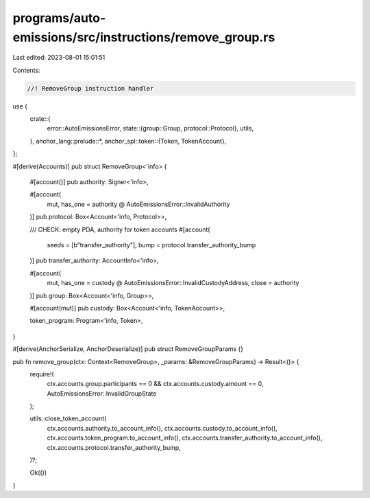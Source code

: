 programs/auto-emissions/src/instructions/remove_group.rs
========================================================

Last edited: 2023-08-01 15:01:51

Contents:

.. code-block:: rs

    //! RemoveGroup instruction handler

use {
    crate::{
        error::AutoEmissionsError,
        state::{group::Group, protocol::Protocol},
        utils,
    },
    anchor_lang::prelude::*,
    anchor_spl::token::{Token, TokenAccount},
};

#[derive(Accounts)]
pub struct RemoveGroup<'info> {
    #[account()]
    pub authority: Signer<'info>,

    #[account(
        mut,
        has_one = authority @ AutoEmissionsError::InvalidAuthority
    )]
    pub protocol: Box<Account<'info, Protocol>>,

    /// CHECK: empty PDA, authority for token accounts
    #[account(
        seeds = [b"transfer_authority"],
        bump = protocol.transfer_authority_bump
    )]
    pub transfer_authority: AccountInfo<'info>,

    #[account(
        mut,
        has_one = custody @ AutoEmissionsError::InvalidCustodyAddress,
        close = authority
    )]
    pub group: Box<Account<'info, Group>>,

    #[account(mut)]
    pub custody: Box<Account<'info, TokenAccount>>,

    token_program: Program<'info, Token>,
}

#[derive(AnchorSerialize, AnchorDeserialize)]
pub struct RemoveGroupParams {}

pub fn remove_group(ctx: Context<RemoveGroup>, _params: &RemoveGroupParams) -> Result<()> {
    require!(
        ctx.accounts.group.participants == 0 && ctx.accounts.custody.amount == 0,
        AutoEmissionsError::InvalidGroupState
    );

    utils::close_token_account(
        ctx.accounts.authority.to_account_info(),
        ctx.accounts.custody.to_account_info(),
        ctx.accounts.token_program.to_account_info(),
        ctx.accounts.transfer_authority.to_account_info(),
        ctx.accounts.protocol.transfer_authority_bump,
    )?;

    Ok(())
}


